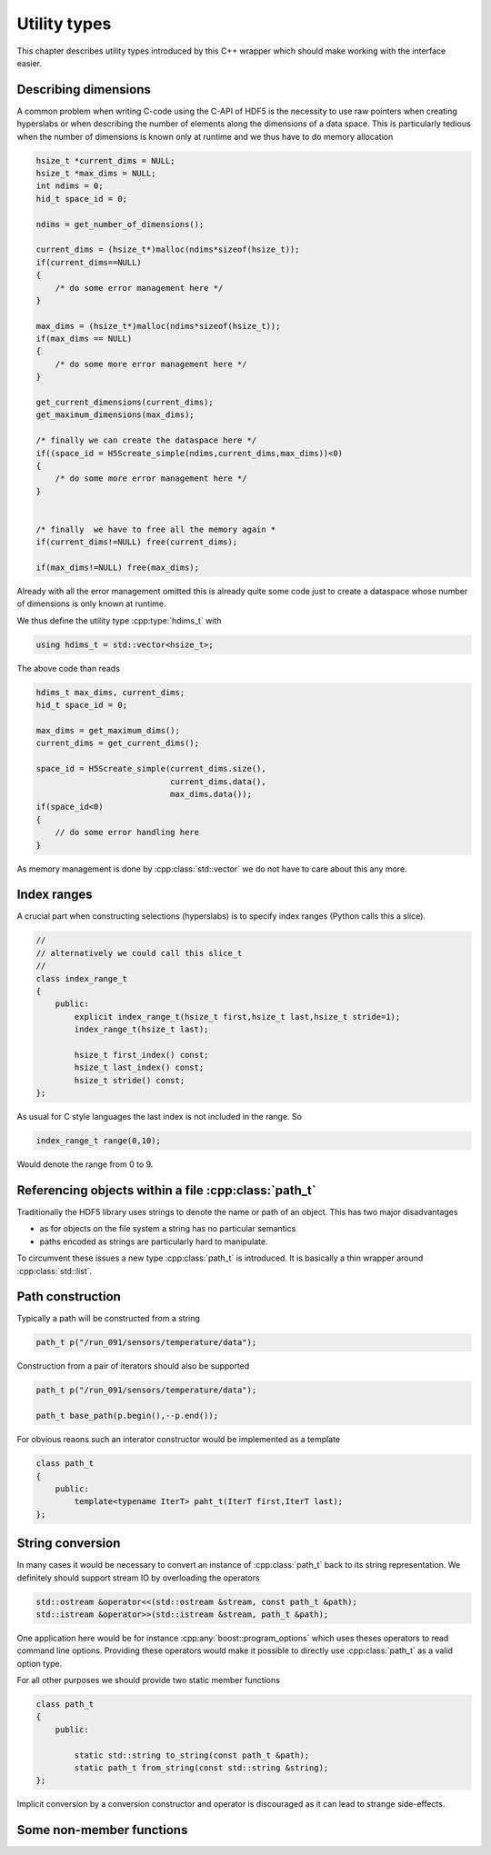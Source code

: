 =============
Utility types
=============

This chapter describes utility types introduced by this C++ wrapper which 
should make working with the interface easier. 

Describing dimensions
=====================

A common problem when writing C-code using the C-API of HDF5 is the necessity 
to use raw pointers when creating hyperslabs or when describing the number 
of elements along the dimensions of a data space. This is particularly 
tedious when the number of dimensions is known only at runtime and we thus
have to do memory allocation 

.. code-block:: c

    hsize_t *current_dims = NULL;
    hsize_t *max_dims = NULL;
    int ndims = 0;
    hid_t space_id = 0;
    
    ndims = get_number_of_dimensions();
    
    current_dims = (hsize_t*)malloc(ndims*sizeof(hsize_t));
    if(current_dims==NULL)
    {
        /* do some error management here */
    }
    
    max_dims = (hsize_t*)malloc(ndims*sizeof(hsize_t));
    if(max_dims == NULL)
    {
        /* do some more error management here */
    }
    
    get_current_dimensions(current_dims);
    get_maximum_dimensions(max_dims);
    
    /* finally we can create the dataspace here */
    if((space_id = H5Screate_simple(ndims,current_dims,max_dims))<0)
    {
        /* do some more error management here */
    }
    
    
    /* finally  we have to free all the memory again *
    if(current_dims!=NULL) free(current_dims);
    
    if(max_dims!=NULL) free(max_dims);
    
Already with all the error management omitted this is already quite some 
code just to create a dataspace whose number of dimensions is only known at 
runtime. 

We thus define the utility type :cpp:type:`hdims_t` with 

.. code-block:: cpp

    using hdims_t = std::vector<hsize_t>;
    
.. figure:: ../images/hdims_t_uml.png
   :align: center
   :width: 35%
    
The above code than reads

.. code-block:: cpp

    hdims_t max_dims, current_dims;
    hid_t space_id = 0;
    
    max_dims = get_maximum_dims();
    current_dims = get_current_dims();
    
    space_id = H5Screate_simple(current_dims.size(),
                                current_dims.data(),
                                max_dims.data());
    if(space_id<0)
    {
        // do some error handling here
    }
    
As memory management is done by :cpp:class:`std::vector` we do not have 
to care about this any more. 
    
.. _utility-types-index-range:
    
Index ranges
============

A crucial part when constructing selections (hyperslabs) is to specify index
ranges (Python calls this a slice). 

.. code-block:: cpp

    //
    // alternatively we could call this slice_t
    //
    class index_range_t
    {
        public:
            explicit index_range_t(hsize_t first,hsize_t last,hsize_t stride=1);
            index_range_t(hsize_t last);

            hsize_t first_index() const;
            hsize_t last_index() const;
            hsize_t stride() const;
    };


As usual for C style languages the last index is not included in the range. 
So 

.. code-block:: cpp

    index_range_t range(0,10);

Would denote the range from 0 to 9.

Referencing objects within a file :cpp:class:`path_t`
=====================================================

Traditionally the HDF5 library uses strings to denote the name or path 
of an object. This has two major disadvantages 

* as for objects on the file system a string has no particular semantics 
* paths encoded as strings are particularly hard to manipulate. 

To circumvent these issues a new type :cpp:class:`path_t` is introduced. 
It is basically a thin wrapper around :cpp:class:`std::list`.

.. figure:: ../images/path_t_uml.png
   :align: center
   :width: 40%
    
Path construction
=================

Typically a path will be constructed from a string 

.. code-block:: cpp

    path_t p("/run_091/sensors/temperature/data");
    
    
    
Construction from a pair of iterators should also be supported 

.. code-block:: cpp

    path_t p("/run_091/sensors/temperature/data");
    
    path_t base_path(p.begin(),--p.end());
    
For obvious reaons such an interator constructor would be implemented as  a
template

.. code-block:: cpp

    class path_t
    {
        public:
            template<typename IterT> paht_t(IterT first,IterT last);
    };
    
String conversion
=================

In many cases it would be necessary to convert an instance of :cpp:class:`path_t`
back to its string representation. We definitely should support stream IO by 
overloading the operators

.. code-block:: cpp

    std::ostream &operator<<(std::ostream &stream, const path_t &path);
    std::istream &operator>>(std::istream &stream, path_t &path);

One application here would be for instance :cpp:any:`boost::program_options` 
which uses theses operators to read command line options. Providing these 
operators would make it possible to directly use :cpp:class:`path_t` as a 
valid option type.

For all other purposes we should provide two static member functions 

.. code-block:: cpp

    class path_t
    {
        public:
        
            static std::string to_string(const path_t &path);
            static path_t from_string(const std::string &string);
    };
    
Implicit conversion by a conversion constructor and operator is discouraged 
as it can lead to strange side-effects. 

Some non-member functions
=========================


    